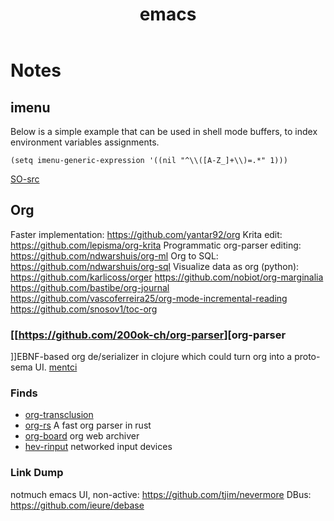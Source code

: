 :PROPERTIES:
:ID:       be3bb83d-bd3d-44d8-afae-9b1325459123
:END:
#+title: emacs

* Notes
** imenu
Below is a simple example that can be used in shell mode buffers, to index environment variables assignments.
#+begin_src elisp
(setq imenu-generic-expression '((nil "^\\([A-Z_]+\\)=.*" 1)))
#+end_src
[[https://stackoverflow.com/questions/22398737/can-i-use-imenu-mode-in-buffers-which-do-not-contain-function-definitions][SO-src]]

** Org
Faster implementation: https://github.com/yantar92/org
Krita edit: https://github.com/lepisma/org-krita
Programmatic org-parser editing: https://github.com/ndwarshuis/org-ml
Org to SQL: https://github.com/ndwarshuis/org-sql
Visualize data as org (python): https://github.com/karlicoss/orger
https://github.com/nobiot/org-marginalia
https://github.com/bastibe/org-journal
https://github.com/vascoferreira25/org-mode-incremental-reading
https://github.com/snosov1/toc-org
*** [[https://github.com/200ok-ch/org-parser][org-parser
]]EBNF-based org de/serializer in clojure which could turn
org into a proto-sema UI.
[[id:42283f20-82f6-4598-8d32-e88da53b2fea][mentci]]
*** Finds
- [[https://github.com/nobiot/org-transclusion][org-transclusion]]
- [[https://github.com/org-rs/org-rs][org-rs]] A fast org parser in rust
- [[https://github.com/scallywag/org-board][org-board]] org web archiver
- [[https://github.com/heiher/hev-rinput][hev-rinput]] networked input devices

*** Link Dump
notmuch emacs UI, non-active:
https://github.com/tjim/nevermore
DBus:
https://github.com/ieure/debase
